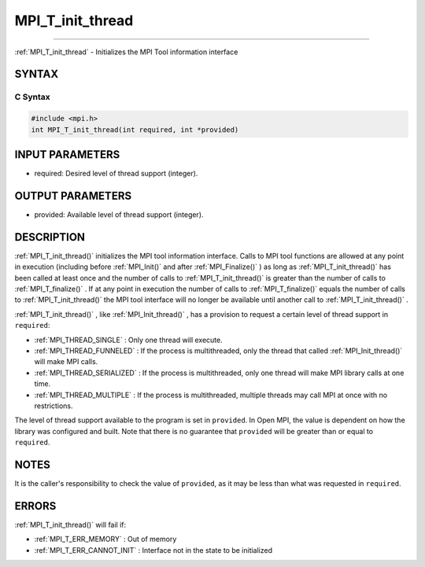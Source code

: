 .. _MPI_T_init_thread:

MPI_T_init_thread
~~~~~~~~~~~~~~~~~
====

:ref:`MPI_T_init_thread`  - Initializes the MPI Tool information interface

SYNTAX
======

C Syntax
--------

.. code:: c

   #include <mpi.h>
   int MPI_T_init_thread(int required, int *provided)

INPUT PARAMETERS
================

-  required: Desired level of thread support (integer).

OUTPUT PARAMETERS
=================

-  provided: Available level of thread support (integer).

DESCRIPTION
===========

:ref:`MPI_T_init_thread()`  initializes the MPI tool information interface.
Calls to MPI tool functions are allowed at any point in execution
(including before :ref:`MPI_Init()`  and after :ref:`MPI_Finalize()` ) as long
as :ref:`MPI_T_init_thread()`  has been called at least once and the number
of calls to :ref:`MPI_T_init_thread()`  is greater than the number of calls
to :ref:`MPI_T_finalize()` . If at any point in execution the number of
calls to :ref:`MPI_T_finalize()`  equals the number of calls to
:ref:`MPI_T_init_thread()`  the MPI tool interface will no longer be
available until another call to :ref:`MPI_T_init_thread()` .

:ref:`MPI_T_init_thread()` , like :ref:`MPI_Init_thread()` , has a provision to
request a certain level of thread support in ``required``:

-  :ref:`MPI_THREAD_SINGLE` : Only one thread will execute.
-  :ref:`MPI_THREAD_FUNNELED` : If the process is multithreaded, only the
   thread that called :ref:`MPI_Init_thread()`  will make MPI calls.
-  :ref:`MPI_THREAD_SERIALIZED` : If the process is multithreaded, only one
   thread will make MPI library calls at one time.
-  :ref:`MPI_THREAD_MULTIPLE` : If the process is multithreaded, multiple
   threads may call MPI at once with no restrictions.

The level of thread support available to the program is set in
``provided``. In Open MPI, the value is dependent on how the library was
configured and built. Note that there is no guarantee that ``provided``
will be greater than or equal to ``required``.

NOTES
=====

It is the caller's responsibility to check the value of ``provided``, as
it may be less than what was requested in ``required``.

ERRORS
======

:ref:`MPI_T_init_thread()`  will fail if:

-  :ref:`MPI_T_ERR_MEMORY` : Out of memory
-  :ref:`MPI_T_ERR_CANNOT_INIT` : Interface not in the state to be
   initialized


.. seealso:: :ref:`MPI_T` :ref:`MPI_Init_thread` :ref:`MPI_T_finalize` 
